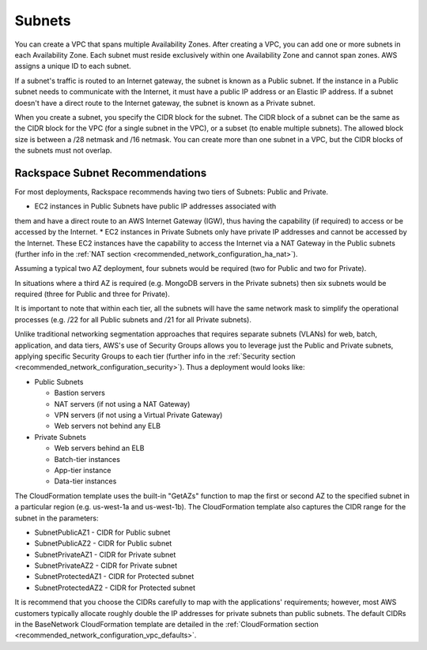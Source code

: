 .. _recommended_network_configuration_subnets:

=======
Subnets
=======

You can create a VPC that spans multiple Availability Zones. After creating
a VPC, you can add one or more subnets in each Availability Zone. Each
subnet must reside exclusively within one Availability Zone and cannot span
zones. AWS assigns a unique ID to each subnet.

If a subnet's traffic is routed to an Internet gateway, the subnet is known
as a Public subnet. If the instance in a Public subnet needs to communicate
with the Internet, it must have a public IP address or an Elastic IP
address. If a subnet doesn't have a direct route to the Internet gateway, the
subnet is known as a Private subnet.

When you create a subnet, you specify the CIDR block for the subnet. The CIDR
block of a subnet can be the same as the CIDR block for the VPC (for a
single subnet in the VPC), or a subset (to enable multiple subnets). The
allowed block size is between a /28 netmask and /16 netmask. You can create
more than one subnet in a VPC, but the CIDR blocks of the subnets must not
overlap.

Rackspace Subnet Recommendations
--------------------------------

For most deployments, Rackspace recommends having two tiers of Subnets: Public
and Private.

* EC2 instances in Public Subnets have public IP addresses associated with
them and have a direct route to an AWS Internet Gateway (IGW), thus having
the capability (if required) to access or be accessed by the Internet.
* EC2 instances in Private Subnets only have private IP addresses and cannot
be accessed by the Internet. These EC2 instances have the capability to
access the Internet via a NAT Gateway in the Public subnets (further info in
the :ref:`NAT section <recommended_network_configuration_ha_nat>`).

Assuming a typical two AZ deployment, four subnets would be required (two
for Public and two for Private).

.. image:: ../images/recommended_network_configuration_two_subnets.png

In situations where a third AZ is required (e.g. MongoDB servers in the
Private subnets) then six subnets would be required (three for Public and
three for Private).

.. image:: ../images/recommended_network_configuration_three_subnets.png

It is important to note that within each tier, all the subnets will have the
same network mask to simplify the operational processes (e.g. /22 for all
Public subnets and /21 for all Private subnets).

Unlike traditional networking segmentation approaches that requires separate
subnets (VLANs) for web, batch, application, and data tiers, AWS's use of
Security Groups allows you to leverage just the Public and Private subnets,
applying specific Security Groups to each tier (further info in the
:ref:`Security section <recommended_network_configuration_security>`). Thus a
deployment would looks like:

* Public Subnets

  * Bastion servers
  * NAT servers (if not using a NAT Gateway)
  * VPN servers (if not using a Virtual Private Gateway)
  * Web servers not behind any ELB

* Private Subnets

  * Web servers behind an ELB
  * Batch-tier instances
  * App-tier instance
  * Data-tier instances

The CloudFormation template uses the built-in "GetAZs" function to map the
first or second AZ to the specified subnet in a particular region
(e.g. us-west-1a and us-west-1b). The CloudFormation template also captures
the CIDR range for the subnet in the parameters:

* SubnetPublicAZ1 - CIDR for Public subnet
* SubnetPublicAZ2 - CIDR for Public subnet
* SubnetPrivateAZ1 - CIDR for Private subnet
* SubnetPrivateAZ2 - CIDR for Private subnet
* SubnetProtectedAZ1 - CIDR for Protected subnet
* SubnetProtectedAZ2 - CIDR for Protected subnet

It is recommend that you choose the CIDRs carefully to map with the
applications' requirements; however, most AWS customers typically
allocate roughly double the IP addresses for private subnets than public
subnets. The default CIDRs in the BaseNetwork CloudFormation template are
detailed in the
:ref:`CloudFormation section <recommended_network_configuration_vpc_defaults>`.
